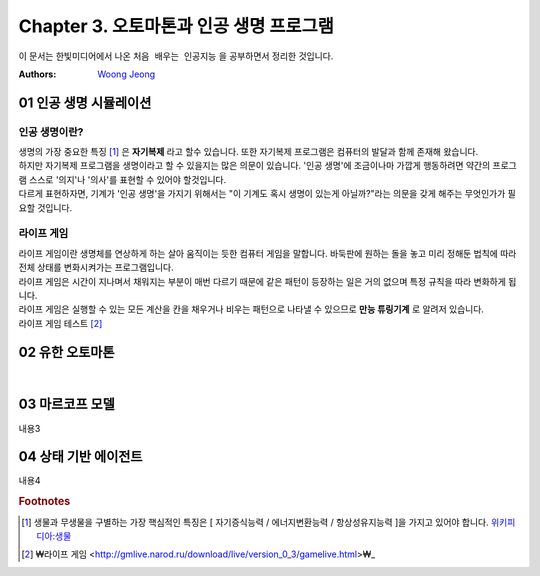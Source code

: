 .. _Chapter3:

***************************
Chapter 3. 오토마톤과 인공 생명 프로그램
***************************

이 문서는 한빛미디어에서 나온 ``처음 배우는 인공지능`` 을 공부하면서 정리한 것입니다.

:Authors:
    `Woong Jeong <https://github.com/scarleaf>`_

.. _01 인공 생명 시뮬레이션:

01 인공 생명 시뮬레이션
======================

인공 생명이란?
-------------
| 생명의 가장 중요한 특징 [#]_ 은 **자기복제** 라고 할수 있습니다. 또한 자기복제 프로그램은 컴퓨터의 발달과 함께 존재해 왔습니다.

| 하지만 자기복제 프로그램을 생명이라고 할 수 있을지는 많은 의문이 있습니다. '인공 생명'에 조금이나마 가깝게 행동하려면 약간의 프로그램 스스로 '의지'나 '의사'를 표현할 수 있어야 할것입니다.

| 다르게 표현하자면, 기계가 '인공 생명'을 가지기 위해서는 "이 기계도 혹시 생명이 있는게 아닐까?"라는 의문을 갖게 해주는 무엇인가가 필요할 것입니다.


라이프 게임
-------------
| 라이프 게임이란 생명체를 연상하게 하는 살아 움직이는 듯한 컴퓨터 게임을 말합니다. 바둑판에 원하는 돌을 놓고 미리 정해둔 법칙에 따라 전체 상태를 변화시켜가는 프로그램입니다.

| 라이프 게임은 시간이 지나며서 채워지는 부분이 매번 다르기 때문에 같은 패턴이 등장하는 일은 거의 없으며 특정 규칙을 따라 변화하게 됩니다.

| 라이프 게임은 실행할 수 있는 모든 계산을 칸을 채우거나 비우는 패턴으로 나타낼 수 있으므로 **만능 튜링기계** 로 알려저 있습니다.

| 라이프 게임 테스트 [#]_

.. _02 유한 오토마톤:

02 유한 오토마톤
================
|

.. _03 마르코프 모델:

03 마르코프 모델
================

내용3

.. _04 상태 기반 에이전트:

04 상태 기반 에이전트
====================

내용4

.. rubric:: Footnotes
.. [#] 생물과 무생물을 구별하는 가장 핵심적인 특징은 [ 자기증식능력 / 에너지변환능력 / 항상성유지능력 ]을 가지고 있어야 합니다. `위키피디아:생물 <https://ko.wikipedia.org/wiki/%EC%83%9D%EB%AC%BC>`_
.. [#] ₩라이프 게임 <http://gmlive.narod.ru/download/live/version_0_3/gamelive.html>₩_

